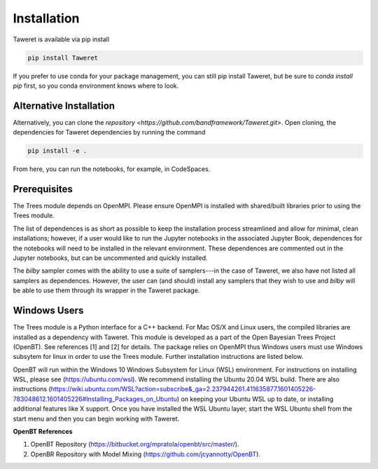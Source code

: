 Installation
===========

Taweret is available via pip install

.. code-block:: bash

    pip install Taweret

If you prefer to use conda for your package management, you can still pip install Taweret, but be sure to `conda install pip` first, so you conda environment knows where to look.

Alternative Installation
------------------------

Alternatively, you can clone the `repository <https://github.com/bandframework/Taweret.git>`.
Open cloning, the dependencies for Taweret dependencies by running the command

.. code-block:: bash

   pip install -e .


From here, you can run the notebooks, for example, in CodeSpaces.

Prerequisites
-------------

The Trees module depends on OpenMPI. Please ensure OpenMPI is installed with shared/built libraries prior to using the Trees module.

The list of dependences is as short as possible to keep the installation process streamlined and allow for minimal, clean installations; however, if a user would like to run 
the Jupyter notebooks in the associated Jupyter Book, dependences for the notebooks will need to be installed in the relevant environment.
These dependences are commented out in the Jupyter notebooks, but can be uncommented and quickly installed.

The `bilby` sampler comes with the ability to use a suite of samplers---in the case of Taweret, we also have not listed all
samplers as dependences. However, the user can (and should) install any samplers that they wish to use and `bilby` will be able
to use them through its wrapper in the Taweret package.


Windows Users
--------------

The Trees module is a Python interface for a C++ backend. For Mac OS/X and Linux users, the compiled libraries  \
are installed as a dependency with Taweret. This module is developed as a part of the \
Open Bayesian Trees Project (OpenBT). See references [1] and [2] for details. The package relies on OpenMPI \
thus Windows users must use Windows subsytem for linux in order to use the Trees module. Further installation \
instructions are listed below. 

OpenBT will run within the Windows 10 Windows Subsystem for Linux (WSL) environment. For instructions on installing WSL, \
please see (https://ubuntu.com/wsl). We recommend installing the Ubuntu 20.04 WSL build. \
There are also instructions \
(https://wiki.ubuntu.com/WSL?action=subscribe&_ga=2.237944261.411635877.1601405226-783048612.1601405226#Installing_Packages_on_Ubuntu) \
on keeping your Ubuntu WSL up to date, or installing additional features like X support. Once you have \
installed the WSL Ubuntu layer, start the WSL Ubuntu shell from the start menu and then you can begin working with Taweret.

 
**OpenBT References**

1. OpenBT Repository (https://bitbucket.org/mpratola/openbt/src/master/).

2. OpenBR Repository with Model Mixing (https://github.com/jcyannotty/OpenBT).
